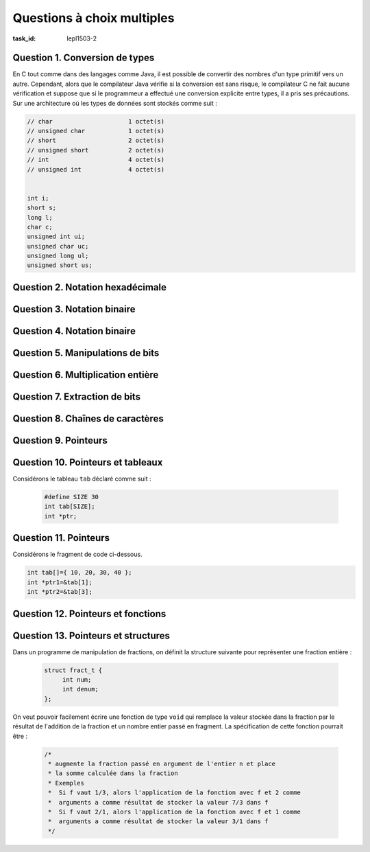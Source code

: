 .. -*- coding: utf-8 -*-
.. Copyright |copy| 2012 by `Olivier Bonaventure <http://inl.info.ucl.ac.be/obo>`_, Christoph Paasch et Grégory Detal
.. Ce fichier est distribué sous une licence `creative commons <http://creativecommons.org/licenses/by-sa/3.0/>`_

.. spelling::

   ième


Questions à choix multiples
===========================

:task_id: lepl1503-2


Question 1. Conversion de types
-------------------------------

En C tout comme dans des langages comme Java, il est possible de convertir des nombres d'un type primitif vers un autre. Cependant, alors que le compilateur Java vérifie si la conversion est sans risque, le compilateur C ne fait aucune vérification et suppose que si le programmeur a effectué une conversion explicite entre types, il a pris ses précautions. Sur une architecture où les types de données sont stockés comme suit :

.. code-block:: c

    // char			1 octet(s)
    // unsigned char		1 octet(s)
    // short			2 octet(s)
    // unsigned short		2 octet(s)
    // int			4 octet(s)
    // unsigned int		4 octet(s)


    int i;
    short s;
    long l;
    char c;
    unsigned int ui;
    unsigned char uc;
    unsigned long ul;
    unsigned short us;


.. question:: conversiontypes
   :nb_prop: 3
   :nb_pos: 1

   Un seul des fragments de code ci-dessous contient des conversions de type qui sont sans risque. Lequel ?

   .. positive::

      .. code-block:: c

         i=(int ) s;
         s=(short) uc;
         l=(long )i;

   .. positive::

      .. code-block:: c

         ui=(unsigned int) us;
         s=(short) c;
         ul=(unsigned long )ui;


   .. negative::

      .. code-block:: c

         ui=(unsigned int ) s;
         us=(unsigned short) uc;
         l=(long )i;

      .. comment:: Si ``s`` est négatif, la conversion en ``unsigned int`` risque de poser problème.


   .. negative::

      .. code-block:: c

         i=(int ) us;
         us=(unsigned short) i;
         l=(long )c;

      .. comment:: La conversion d'un ``int`` en un ``unsigned short`` risque de poser problème.

   .. negative::

      .. code-block:: c

         ui=(int) s;
         s=(short) c;
         ul=(unsigned long )ui;

      .. comment:: La première conversion risque de poser des problèmes.


Question 2. Notation hexadécimale
---------------------------------

.. question:: hexa
   :nb_prop: 3
   :nb_pos: 1

   Parmi les affirmations suivantes relatives aux nombres en représentation hexadécimale, une seule est vraie. Laquelle ?

   .. positive::

      La représentation hexadécimale du nombre entier positif ``27`` est ``1B``

   .. positive::

      La représentation hexadécimale du nombre entier positif ``67`` est ``43``

   .. negative::

      La représentation hexadécimale du nombre entier positif ``67`` est ``34``

      .. comment:: :math:`3*16+4` ne vaut pas ``67``

   .. negative::

      La représentation hexadécimale du nombre entier positif ``27`` est ``B1``

      .. comment:: :math:`11*16+1` ne vaut pas ``27``

   .. negative:: La représentation hexadécimale du nombre entier positif ``62`` est ``B1``

      .. comment:: :math:`11*16+1` ne vaut pas ``62``

   .. negative::

      La représentation hexadécimale du nombre entier positif ``128`` est ``FF``

      .. comment:: :math:`15*16+15` ne vaut pas ``128``


Question 3. Notation binaire
----------------------------

.. question:: binaire
   :nb_prop: 3
   :nb_pos: 1

   Parmi les affirmations suivantes relatives aux nombres en représentation binaire, une seule est vraie. Laquelle ?


   .. positive::

      La représentation binaire du nombre entier positif ``99``  est ``1100011``

   .. positive::

      La représentation binaire du nombre entier positif ``176``  est ``10110000``

   .. negative::

      La représentation binaire du nombre entier positif ``90``  est ``1100011``

      .. comment:: La représentation binaire de ``90`` est  ``1011010``

   .. negative::

      La représentation binaire du nombre entier positif ``176``  est ``10110001``

      .. comment:: C'est la représentation de ``177``.

   .. negative::

      La représentation binaire du nombre entier positif ``166``  est ``10110001``

      .. comment:: C'est la représentation de ``177``.

   .. negative::

      La représentation binaire d'un nombre entier positif impair a toujours ``0`` comme bit de poids faible.

      .. comment:: Ce sont les entiers positifs pairs (et zéro) qui ont ``0`` comme bit de poids faible.


Question 4. Notation binaire
----------------------------

.. question:: binaire2
   :nb_prop: 3
   :nb_pos: 1

   Parmi les affirmations suivantes relatives aux nombres signés en représentation binaire, une seule est vraie. Laquelle ?


   .. positive::

      Si la variable ``x`` est un ``short`` (signé) sur 16 bits, alors la représentation binaire de ``-17`` est ``11111111 11101111``

   .. positive::

      Si la variable ``x`` est un ``short`` (signé) sur 16 bits, alors la représentation binaire de ``-23`` est ``11111111 11101001``

   .. negative::

      Si la variable ``x`` est un ``short`` (signé) sur 16 bits, alors la représentation binaire de ``-17`` est ``00000000 00010001``

      .. comment:: C'est la représentation de ``17`` mais en non-signé

   .. negative::

      Si la variable ``x`` est un ``short`` (signé) sur 16 bits, alors la représentation binaire de ``-17`` est ``10000000 00010001``

      .. comment:: C'est la représentation de ``-32751``

   .. negative::

      Si la variable ``x`` est un ``short`` (signé) sur 16 bits, alors la représentation binaire de ``-23`` est ``00000000 00010111``


      .. comment:: C'est la représentation de ``23``

   .. negative::

      Si la variable ``x`` est un ``short`` (signé) sur 16 bits, alors la représentation binaire de ``-23`` est ``11111111 11100110``


      .. comment:: C'est la représentation de ``-26``


.. http://www.binaryconvert.com/ pour des conversions sur le web



Question 5. Manipulations de bits
---------------------------------

.. question:: manipbits
   :nb_prop: 3
   :nb_pos: 1

   Si la variable ``c`` est de type ``unsigned char`` sur 8 bits, laquelle des suites d'instructions ci-dessous permet d'en échanger les 4 bits de poids faible avec les 4 bits de poids fort ?


   .. positive::


       .. code-block:: c

          unsigned char temp1, temp2;
          temp1 = c & 0x0F;
          temp2 = c & 0xF0;
          temp1=temp1 << 4;
          temp2=temp2 >> 4;
          c= temp2|temp1;

   .. positive::

      .. code-block:: c

         unsigned char temp1, temp2;
         temp1=c << 4;
         temp2=c >> 4;
         c= temp2|temp1;


   .. negative::


      .. code-block:: c

         unsigned char temp1, temp2;
         temp1=c << 4;
         temp2=c >> 4;
         c= temp2||temp1;


      .. comment:: Ne confondez pas l'opérateur binaire ``|`` avec la disjonction logique ``||``.


   .. negative::

      .. code-block:: c

         unsigned char temp1, temp2;
         temp1=4 << temp1;
         temp2=4 >> temp2;
         c= temp2|temp1;


      .. comment:: Cette utilisation de l'opérateur ``>>`` est incorrecte. Vous décalez de ``temp1`` bits (c'est-à-dire 0) la représentation binaire de ``4``.

   .. negative::

      .. code-block:: c

         unsigned char temp1, temp2;
         temp1 = c && 0x0F;
         temp2 = c && 0xF0;
         temp1=temp1 << 4;
         temp2=temp2 >> 4;
         c= temp2|temp1;


      .. comment:: Ne confondez pas la l'opérateur binaire ``&`` avec la conjonction logique ``&&``.


Question 6. Multiplication entière
----------------------------------

.. question:: multiInt
   :nb_prop: 3
   :nb_pos: 1

   Parmi les expressions suivantes, une seule permet de calculer ``x*7`` lorsque ``x`` est un nombre entier. Laquelle ?


   .. positive::

      .. code-block:: c

         (x<<3)-x


      .. comment:: Cette expression calcule en effet ``x<<3=x*8`` puis retire ``x``.

   .. negative::


      .. code-block:: c

          (x>>3)-x


      .. comment:: Cette expression divise d'abord ``x`` par ``8`` puis retire x au résultat de cette division.

   .. negative::

      .. code-block:: c

          (x<<3)+x

      .. comment:: Cette expression multiplie ``x`` par ``8`` puis ajoute ``x`` au résultat. Elle multiple donc ``x`` par ``9``.


   .. negative::

      .. code-block:: c

          (x<<7)


      .. comment:: Cette expression multiplie ``x`` par :math:`2^7`

   .. negative::

      .. code-block:: c

          (x>>7)

      .. comment:: Cette expression divise ``x`` par :math:`2^7`

Question 7. Extraction de bits
------------------------------

.. question:: extraction
   :nb_prop: 3
   :nb_pos: 1

   Il est parfois nécessaire en C de manipuler directement la représentation binaire d'un nombre. Si ``f`` est un nombre de type ``float`` stocké sur 32 bits, laquelle des expressions ci-dessous peut-elle être intégrée dans ce code pour afficher positif ou négatif en fonction du signe de ce nombre ?

   .. code-block:: none

      if(<à compléter>)
        printf("positif\n");
      else
        printf("negatif\n");


   .. positive::

      .. code-block:: c

         !(((unsigned int) f) & 0x80000000)

   .. positive::

      .. code-block:: c

         !(((unsigned int) f) >> 31)

   .. negative::


      .. code-block:: c

         !(((unsigned int) f) & 0x10000000)

      .. comment:: En faisant ``& 0x10000000``, vous mettez tous les bits de ``f`` à ``0`` sauf le bit ``28`` alors que le bit de signe est le bit de poids fort (``31``).

   .. negative::

      .. code-block:: c

         !(((unsigned int) f) << 31)

   .. comment:: Cette opération décale la représentation binaire de ``f`` de 31 bits vers la gauche, c'est-à-dire que seul le bit de poids faible reste. Malheureusement, le signe se trouve dans le bit de poids faible et non dans le bit de poids fort.


   .. negative::

      .. code-block:: c

         !(((unsigned int) f) > 31)

      .. comment:: Ne confondez pas ``>`` et ``>>``.


   .. negative::

      .. code-block:: c

         !(((unsigned int) f) & 31)

      .. comment:: Cette opération masque le nombre ``f`` avec ``00000000 00000000 00000000 00011111``



Question 8. Chaînes de caractères
---------------------------------

.. question:: string 
   :nb_prop: 3
   :nb_pos: 1

   Une seule des fonctions ci-dessous retourne correctement le nombre d'occurrences du caractère ``c`` dans la chaîne de caractères ``c``. Laquelle ?

   .. positive::

      .. code-block:: c

         int count1(char *s, char c) {
           int i=0;
           int count=0;
           while(*(s+i)!='\0') {
             if(*(s+i)==c) {
               count++;
             }
             i++;
           }
           return(count);
         }


   .. positive::

      .. code-block:: c

         int count(char *s, char c) {
            int count=0;
            while(*(s)!='\0') {
              if(*(s)==c) {
                count++;
              }
              s++;
            }
            return(count);
         }


   .. negative::

      .. code-block:: c

          int count1(char *s, char c) {
            int i=0;
            int count=0;
            while(i<s.length) {
              if(*(s+i)==c) {
                 count++;
              }
              i++;
            }
            return(count);
          }

      .. comment:: ``s`` est un pointeur vers une chaîne de caractères et non une structure. Ce code ne compile pas.

   .. negative::

      .. code-block:: none

          int count1(char *s, char c) {
            int i=0;
            int count=0;
            while(*s!=`\0`) {
              if(*(s+i)==c) {
                count++;
              }
              i++;
            }
            return(count);
          }

      .. comment:: La boucle ``while`` se termine-t-elle ? Quelle est sa condition d'arrêt ?

   .. negative::

      .. code-block:: c

          int count(char *s, char c) {
            int count=0;
            while(*(s)!='\0') {
              s++;
              if(*(s)==c) {
                count++;
              }
            }
            return(count);
          }

      .. comment:: Ce code compte-il correctement le caractère si il est présent en première position de la chaîne ?


   .. negative::

      .. code-block:: c

          int count(char *s, char c) {
            int count=0;
            while(s!='\0') {
              if(s==c) {
                count++;
              }
              s++;
            }
            return(count);
          }

      .. comment:: Ce code compare le pointeur ``s`` c'est-à-dire *l'adresse* du première caractère de la chaîne ``s`` en mémoire avec ``\0`` et ``c`` et non le caractère pointé par ``s``.


Question 9. Pointeurs
---------------------

.. question:: ptr
   :nb_prop: 3
   :nb_pos: 1

   Si ``ptr`` a été déclaré sous la forme ``int *ptr``, un seul des groupes d'affirmations suivantes est vrai, lequel ?

   .. positive::

      - l'expression ``*(ptr + 1)`` est une valeur entière
      - l'expression ``ptr[1]`` est une valeur entière
      - l'expression ``ptr`` est une adresse en mémoire


   .. positive::

      - l'expression ``*(ptr) + 1`` est une valeur entière
      - l'expression ``ptr[2]`` est une valeur entière
      - l'expression ``ptr++`` est une adresse en mémoire


   .. negative::

      - l'expression ``&(ptr) + 1`` est un nombre entier
      - l'expression ``ptr[2]`` est une valeur entière
      - l'expression ``&ptr`` est une adresse en mémoire

   .. negative::

      - l'expression ``*(ptr+1)==ptr[1]`` est syntaxiquement invalide
      - l'expression ``ptr[2]`` est une valeur entière
      - l'expression ``&ptr`` est une adresse en mémoire

   .. negative::

      - l'expression ``*(ptr+1)==ptr[1]`` est toujours vraie
      - l'expression ``ptr--`` est syntaxiquement invalide


Question 10. Pointeurs et tableaux
----------------------------------

Considérons le tableau ``tab`` déclaré comme suit :

 .. code-block:: c

    #define SIZE 30
    int tab[SIZE];
    int *ptr;

.. question:: ptrtab
   :nb_prop: 3
   :nb_pos: 1

   Dans une architecture 32 bits, un seul des groupes d'affirmations ci-dessous est vrai. Lequel ?


   .. positive::


      - l'expression ``tab[i]`` correspond à la même valeur dans le tableau que ``*(tab+i)`` lorsque ``0<=i<29``
      - l'assignation ``ptr=(tab+i)`` est valide et après cette assignation, ``*ptr`` retourne la même valeur que ``tab[i]`` lorsque ``0<=i<29``


   .. positive::

      - l'expression ``tab[0]`` correspond à la même valeur dans le tableau que ``*(tab)``
      - l'assignation ``ptr=(tab+i)`` est valide et après cette assignation, ``*ptr`` retourne la même valeur que ``tab[i]`` lorsque ``0<=i<29``


   .. negative::

      - l'expression ``tab[i]`` correspond à la même valeur dans le tableau que ``*(tab+i)`` lorsque ``0<=i<29``
      - l'assignation ``tab=(tab+i)`` est valide et après cette assignation, ``*tab`` retourne le ième élément du tableau lorsque ``0<=i<29``

      .. comment:: Lorsque ``tab`` est déclaré comme étant un tableau, il est interdit de modifier sa position en mémoire. Il ne peut donc apparaître dans le membre de gauche d'une assignation.

   .. negative::

      - l'expression ``tab[0]`` correspond à la même valeur dans le tableau que ``&(tab)``
      - l'assignation ``tab=(tab+i)`` est valide et après cette assignation, ``*tab`` retourne le ième élément du tableau lorsque ``0<=i<29``

      .. comment:: Les deux affirmations sont fausses.

   .. negative::

      - l'expression ``tab[i]`` correspond à la même valeur dans le tableau que ``*(tab)+i`` lorsque ``0<=i<29``
      - l'assignation ``ptr=(tab)`` est valide et après cette assignation, ``*(ptr+i)`` retourne le ième élément du tableau lorsque ``0<=i<29``

      .. comment:: La première affirmation est fausse, ``*(tab)+i`` équivaut à ``tab[0]+i``


Question 11. Pointeurs
----------------------

Considérons le fragment de code ci-dessous.

.. code-block:: c

   int tab[]={ 10, 20, 30, 40 };
   int *ptr1=&tab[1];
   int *ptr2=&tab[3];

.. question:: cptr
   :nb_prop: 3
   :nb_pos: 1

   Dans ce code, une seule des affirmations suivantes est vraie, laquelle ?

   .. positive::

      l'expression ``ptr2-ptr1`` vaut ``2``

   .. positive::

      les expressions ``*(ptr1-1)`` et ``*(ptr2-3)`` retournent toutes les deux la même valeur, ``10``

   .. negative::

      l'expression ``ptr2-ptr1`` vaut ``20``

      .. comment:: ``ptr2`` et ``ptr1`` sont des pointeurs vers des entiers. L'arithmétique des pointeurs s'applique pour cette opération. Vu leur initialisation, la différence vaut ``2``.

   .. negative::

      les expressions ``*(ptr1-1)`` et ``*(ptr2-3)`` retournent toutes les deux la même valeur, ``1``

      .. comment:: L'expression ``*(ptr1-1)`` équivaut à ``tab[0]`` et ``*(ptr2-3)`` à ``tab[0]``. Cet élément du tableau contient la valeur ``10``.

   .. negative::

      l'expression ``*(ptr2-ptr1)`` retourne la valeur ``20``

      .. comment:: ``ptr2`` et ``ptr1`` sont des pointeurs vers des entiers. L'arithmétique des pointeurs s'applique pour cette opération. Vu leur initialisation, la différence vaut ``2``. L'expression ``*(2)`` correspond à une donnée à une adresse dans le bas de la mémoire qui n'est normalement pas accessible au programme.



Question 12. Pointeurs et fonctions
-----------------------------------

.. question:: ptrfct
   :nb_prop: 3
   :nb_pos: 1

   En C, il est parfois nécessaire d'échanger le contenu de deux variables. Si ``a`` et ``b`` sont des variables de type ``int``,  laquelle des fonctions ci-dessous permet de réaliser cette échange entre les contenu des variables ?


   .. positive::


      .. code-block:: c

         void swap(int *i, int *j) {
           int k;
           k=*i;
           *i=*j;
           *j=k;
         }
         //échange
         swap(&a,&b);


   .. positive::

      .. code-block:: c

         void swap(int *i, int *j) {
           int k;
           k=*j;
           *j=*i;
           *i=k;
         }
         //échange
         swap(&a,&b);

   .. negative::


      .. code-block:: c

         void swap(int i, int j) {
           int k;
           k=i;
           i=j;
           j=k;
         }
         //échange
         swap(a,b);

      .. comment:: Cette fonction ne fait rien du tout d'utile.

   .. negative::


      .. code-block:: c

         void swap(int i, int j) {
           int k;
           k=i;
           i=j;
         }
         //échange
         swap(&a,&b);

      .. comment:: Cette fonction reçoit comme argument l'adresse de ``a`` et l'adresse de ``b`` mais ne modifie en rien le contenu de ces variables.

   .. negative::

      .. code-block:: c

         void swap(int i, int j) {
           int k;
           int *i_ptr=&i;
           int *j_ptr=&j;
           k=i;
           *(i_ptr)=j;
           *(j_ptr)=k;
         }
         //échange
         swap(a,b);

      .. comment:: Lors de son exécution, la fonction ``swap`` ci-dessus reçoit les valeurs des variables ``a`` et ``b``, mais elle n'a aucune idée de l'endroit où ces variables sont stockées en mémoire. Elle ne peut donc pas modifier leur contenu.

Question 13. Pointeurs et structures
------------------------------------


Dans un programme de manipulation de fractions, on définit la structure suivante pour représenter une fraction entière :

    .. code-block:: c

       struct fract_t {
            int num;
            int denum;
       };

On veut pouvoir facilement écrire une fonction de type ``void`` qui remplace la valeur stockée dans la fraction par le résultat de l'addition de la fraction et un nombre entier passé en fragment. La spécification de cette fonction pourrait être :

 .. code-block:: c

    /*
     * augmente la fraction passé en argument de l'entier n et place
     * la somme calculée dans la fraction
     * Exemples
     *  Si f vaut 1/3, alors l'application de la fonction avec f et 2 comme
     *  arguments a comme résultat de stocker la valeur 7/3 dans f
     *  Si f vaut 2/1, alors l'application de la fonction avec f et 1 comme
     *  arguments a comme résultat de stocker la valeur 3/1 dans f
     */

.. question:: ptrstruct

   Laquelle des signatures ci-dessous peut-elle être utilisée pour effectuer cette opération et modifier la fraction passé en argument ?


   .. positive::



      .. code-block:: c

         void scale(struct *fract_t f, int s);
         // appel à la fonction :
         // scale(&f,3);

   .. negative::

      .. code-block:: c

         void scale(struct fract_t f, int s);
         // appel à la fonction :
         // scale(f,3);

   .. negative::

      .. code-block:: c

         void scale(int num, int den, int s);
         // appel à la fonction :
         // scale(f.num, f.denum,3);



